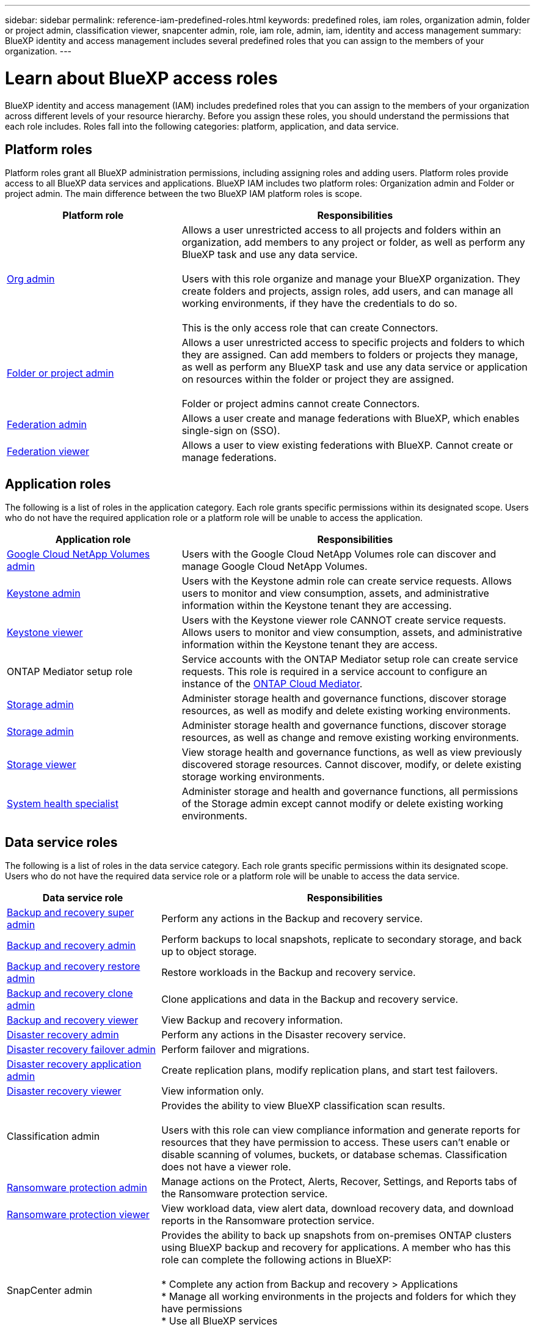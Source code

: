 ---
sidebar: sidebar
permalink: reference-iam-predefined-roles.html
keywords: predefined roles, iam roles, organization admin, folder or project admin, classification viewer, snapcenter admin, role, iam role, admin, iam, identity and access management
summary: BlueXP identity and access management includes several predefined roles that you can assign to the members of your organization.
---

= Learn about BlueXP access roles
:hardbreaks:
:nofooter:
:icons: font
:linkattrs:
:imagesdir: ./media/

[.lead]
BlueXP identity and access management (IAM) includes predefined roles that you can assign to the members of your organization across different levels of your resource hierarchy. Before you assign these roles, you should understand the permissions that each role includes. Roles fall into the following categories: platform, application, and data service.


[#platform-roles]
== Platform roles
Platform roles grant all BlueXP administration permissions, including assigning roles and adding users. Platform roles provide access to all BlueXP data services and applications. BlueXP IAM includes two platform roles: Organization admin and Folder or project admin. The main difference between the two BlueXP IAM platform roles is scope. 

[cols="1,2",options="header"]
|===

| Platform role
| Responsibilities


| link:reference-iam-platform-roles.html[Org admin] | Allows a user unrestricted access to all projects and folders within an organization, add members to any project or folder, as well as perform any BlueXP task and use any data service. 

Users with this role organize and manage your BlueXP organization. They create folders and projects, assign roles, add users, and can manage all working environments, if they have the credentials to do so.

This is the only access role that can create Connectors.


| link:reference-iam-platform-roles.html[Folder or project admin]|	Allows a user unrestricted access to specific projects and folders to which they are assigned. Can add members to folders or projects they manage, as well as perform any BlueXP task and use any data service or application on resources within the folder or project they are assigned. 

Folder or project admins cannot create Connectors.
| link:reference-iam-platform-roles.html[Federation admin]|	Allows a user create and manage federations with BlueXP, which enables single-sign on (SSO). 
| link:reference-iam-platform-roles.html[Federation viewer]|	Allows a user to view existing federations with BlueXP. Cannot create or manage federations.



|===


[#application-roles]
== Application roles
The following is a list of roles in the application category. Each role grants specific permissions within its designated scope. Users who do not have the required application role or a platform role will be unable to access the application.


[cols="1,2",options="header"]
|===
| Application role | Responsibilities

| link:reference-iam-keystone-roles.html[Google Cloud NetApp Volumes admin] | Users with the Google Cloud NetApp Volumes role can discover and manage Google Cloud NetApp Volumes.

| link:reference-iam-keystone-roles.html[Keystone admin] | Users with the Keystone admin role can create service requests. Allows users to monitor and view consumption, assets, and administrative information within the Keystone tenant they are accessing.
| link:reference-iam-keystone-roles.html[Keystone viewer] | Users with the Keystone viewer role CANNOT create service requests. Allows users to monitor and view consumption, assets, and administrative information within the Keystone tenant they are access.
| ONTAP Mediator setup role | Service accounts with the ONTAP Mediator setup role can create service requests. This role is required in a service account to configure an instance of the link:https://docs.netapp.com/us-en/ontap/mediator/mediator-overview-concept.html[ONTAP Cloud Mediator^]. 
| link:reference-iam-storage-roles.html[Storage admin] | Administer storage health and governance functions, discover storage resources, as well as modify and delete existing working environments.
| link:reference-iam-storage-roles.html[Storage admin] | Administer storage health and governance functions, discover storage resources, as well as change and remove existing working environments.
| link:reference-iam-storage-roles.html[Storage viewer] | View storage health and governance functions, as well as view previously discovered storage resources. Cannot discover, modify, or delete existing storage working environments.
| link:reference-iam-storage-roles.html[System health specialist] | Administer storage and health and governance functions, all permissions of the Storage admin except cannot modify or delete existing working environments.
|===




[#data-service-roles]
== Data service roles
The following is a list of roles in the data service category. Each role grants specific permissions within its designated scope. Users who do not have the required data service role or a platform role will be unable to access the data service.


[cols="1,2",options="header",cols="10,24"]
|===

| Data service role
| Responsibilities

| link:reference-iam-backup-rec-roles.html[Backup and recovery super admin] | Perform any actions in the Backup and recovery service.
| link:reference-iam-backup-rec-roles.html[Backup and recovery admin] | Perform backups to local snapshots, replicate to secondary storage, and back up to object storage.
| link:reference-iam-backup-rec-roles.html[Backup and recovery restore admin] | Restore workloads in the Backup and recovery service.
| link:reference-iam-backup-rec-roles.html[Backup and recovery clone admin] | Clone applications and data in the Backup and recovery service.
| link:reference-iam-backup-rec-roles.html[Backup and recovery viewer] | View Backup and recovery information.
| link:reference-iam-disaster-rec-roles.html[Disaster recovery admin] | Perform any actions in the Disaster recovery service.
| link:reference-iam-disaster-rec-roles.html[Disaster recovery failover admin] | Perform failover and migrations.
| link:reference-iam-disaster-rec-roles.html[Disaster recovery application admin] | Create replication plans, modify replication plans, and start test failovers.
| link:reference-iam-disaster-rec-roles.html[Disaster recovery viewer] | View information only.
| Classification admin | Provides the ability to view BlueXP classification scan results.

 Users with this role can view compliance information and generate reports for resources that they have permission to access. These users can't enable or disable scanning of volumes, buckets, or database schemas. Classification does not have a viewer role.
| link:reference-iam-ransomware-roles.html[Ransomware protection admin]| Manage actions on the Protect, Alerts, Recover, Settings, and Reports tabs of the Ransomware protection service. 
| link:reference-iam-ransomware-roles.html[Ransomware protection viewer]| View workload data, view alert data, download recovery data, and download reports in the Ransomware protection service.
| SnapCenter admin | Provides the ability to back up snapshots from on-premises ONTAP clusters using BlueXP backup and recovery for applications. A member who has this role can complete the following actions in BlueXP:

* Complete any action from Backup and recovery > Applications
* Manage all working environments in the projects and folders for which they have permissions
* Use all BlueXP services 

SnapCenter does not have a viewer role.

|===








== Related links

* link:concept-identity-and-access-management.html[Learn about BlueXP identity and access management]
* link:task-iam-get-started.html[Get started with BlueXP IAM]
* link:task-iam-manage-members-permissions.html[Manage BlueXP members and their permissions]
* https://docs.netapp.com/us-en/bluexp-automation/tenancyv4/overview.html[Learn about the API for BlueXP IAM^]